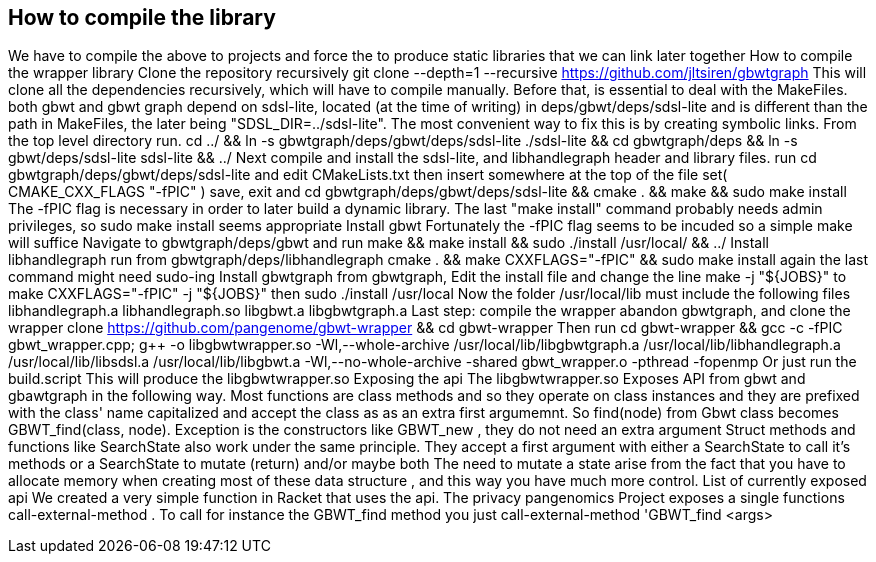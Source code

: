 
// = Compiling the library
//
// :toc:
// :toclevels: 4
// :toc-title: Compiling the library


== How to compile the library

We have to compile the above to projects and force the to produce static libraries that we can link later together
How to compile the wrapper library
Clone the repository recursively
git clone --depth=1 --recursive https://github.com/jltsiren/gbwtgraph
This will clone all the dependencies recursively, which will have to compile manually. Before that, is essential to deal with the MakeFiles. both gbwt and gbwt graph depend on sdsl-lite, located (at the time of writing) in deps/gbwt/deps/sdsl-lite and is different than the path in MakeFiles, the later being "SDSL_DIR=../sdsl-lite". The most convenient way to fix this is by creating symbolic links. From the top level directory run.
cd ../ && ln -s gbwtgraph/deps/gbwt/deps/sdsl-lite ./sdsl-lite && cd gbwtgraph/deps && ln -s gbwt/deps/sdsl-lite sdsl-lite && ../
Next compile and install the sdsl-lite, and libhandlegraph header and library files.
run
cd gbwtgraph/deps/gbwt/deps/sdsl-lite
and edit
CMakeLists.txt
then insert somewhere at the top of the file
set( CMAKE_CXX_FLAGS "-fPIC" )
save, exit and
cd gbwtgraph/deps/gbwt/deps/sdsl-lite && cmake . && make && sudo make install
The -fPIC flag is necessary in order to later build a dynamic library. The last "make install" command probably needs admin privileges, so sudo make install seems appropriate
Install gbwt
Fortunately the -fPIC flag seems to be incuded so a simple make will suffice Navigate to gbwtgraph/deps/gbwt and run
make && make install && sudo ./install /usr/local/ && ../
Install libhandlegraph
run from gbwtgraph/deps/libhandlegraph
cmake . && make CXXFLAGS="-fPIC" && sudo make install
again the last command might need sudo-ing
Install gbwtgraph
from gbwtgraph, Edit the install file and change the line
make -j "${JOBS}"
to make CXXFLAGS="-fPIC" -j "${JOBS}"
then
sudo ./install /usr/local
Now the folder /usr/local/lib must include the following files libhandlegraph.a libhandlegraph.so libgbwt.a libgbwtgraph.a
Last step: compile the wrapper
abandon gbwtgraph, and clone the wrapper
clone https://github.com/pangenome/gbwt-wrapper && cd gbwt-wrapper
Then run
cd gbwt-wrapper && gcc -c -fPIC gbwt_wrapper.cpp; g++ -o libgbwtwrapper.so -Wl,--whole-archive /usr/local/lib/libgbwtgraph.a /usr/local/lib/libhandlegraph.a /usr/local/lib/libsdsl.a /usr/local/lib/libgbwt.a -Wl,--no-whole-archive -shared gbwt_wrapper.o -pthread -fopenmp
Or just run the build.script This will produce the libgbwtwrapper.so
Exposing the api
The libgbwtwrapper.so
Exposes API from gbwt and gbawtgraph in the following way. Most functions are class methods and so they operate on class instances and they are prefixed with the class' name capitalized and accept the class as as an extra first argumemnt. So find(node) from Gbwt class becomes GBWT_find(class, node). Exception is the constructors like GBWT_new , they do not need an extra argument Struct methods and functions like SearchState also work under the same principle. They accept a first argument with either a SearchState to call it's methods or a SearchState to mutate (return) and/or maybe both The need to mutate a state arise from the fact that you have to allocate memory when creating most of these data structure , and this way you have much more control.
List of currently exposed api
We created a very simple function in Racket that uses the api. The privacy pangenomics Project exposes a single functions call-external-method . To call for instance the GBWT_find method you just call-external-method 'GBWT_find <args>
